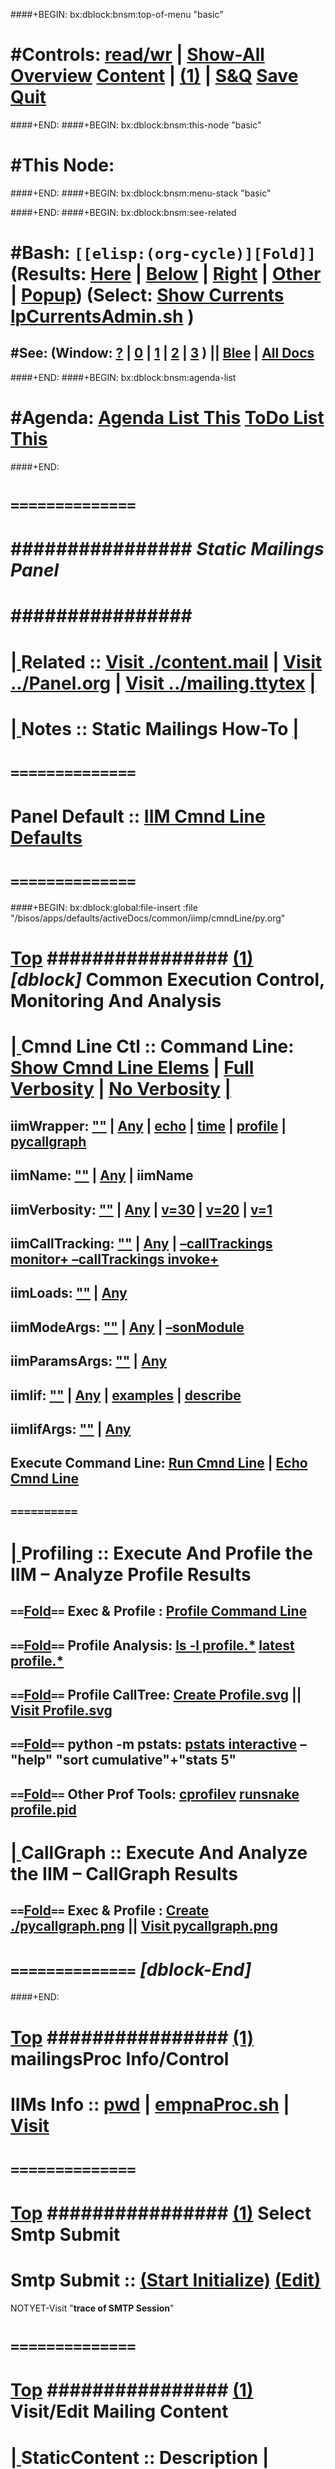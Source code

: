 ####+BEGIN: bx:dblock:bnsm:top-of-menu "basic"
*  #Controls:   [[elisp:(toggle-read-only)][read/wr]] | [[elisp:(show-all)][Show-All]]  [[elisp:(org-shifttab)][Overview]]  [[elisp:(progn (org-shifttab) (org-content))][Content]] | [[elisp:(delete-other-windows)][(1)]] | [[elisp:(progn (save-buffer) (kill-buffer))][S&Q]]  [[elisp:(save-buffer)][Save]]  [[elisp:(kill-buffer)][Quit]] 
####+END:
####+BEGIN: bx:dblock:bnsm:this-node "basic"
*  #This Node: 
####+END:
####+BEGIN: bx:dblock:bnsm:menu-stack "basic"

####+END:
####+BEGIN: bx:dblock:bnsm:see-related
*  #Bash:  =[[elisp:(org-cycle)][Fold]]=  (Results: [[elisp:(blee:bnsm:results-here)][Here]] | [[elisp:(blee:bnsm:results-split-below)][Below]] | [[elisp:(blee:bnsm:results-split-right)][Right]] | [[elisp:(blee:bnsm:results-other)][Other]] | [[elisp:(blee:bnsm:results-popup)][Popup]]) (Select:  [[elisp:(lsip-local-run-command "lpCurrentsAdmin.sh -i currentsGetThenShow")][Show Currents]]  [[elisp:(lsip-local-run-command "lpCurrentsAdmin.sh")][lpCurrentsAdmin.sh]] )
**  #See:  (Window: [[elisp:(blee:bnsm:results-window-show)][?]] | [[elisp:(blee:bnsm:results-window-set 0)][0]] | [[elisp:(blee:bnsm:results-window-set 1)][1]] | [[elisp:(blee:bnsm:results-window-set 2)][2]] | [[elisp:(blee:bnsm:results-window-set 3)][3]] ) || [[elisp:(bx:bnsm:top:panel-blee)][Blee]] | [[elisp:(bx:bnsm:top:panel-listOfDocs)][All Docs]]
####+END:
####+BEGIN: bx:dblock:bnsm:agenda-list
*  #Agenda:  [[elisp:(bx:org:agenda:this-file-otherWin)][Agenda List This]]    [[elisp:(bx:org:todo:this-file-otherWin)][ToDo List This]]
####+END:
*      ================
*      ################                      /*Static Mailings Panel*/
*      ################
*  [[elisp:(org-cycle)][| ]]  Related       ::   [[elisp:(find-file "./content.mail")][Visit ./content.mail]] |  [[elisp:(find-file "../Panel.org")][Visit ../Panel.org]] | [[elisp:(find-file "../mailing.ttytex")][Visit ../mailing.ttytex]] [[elisp:(org-cycle)][| ]]
*  [[elisp:(org-cycle)][| ]]  Notes         ::   *Static Mailings How-To*  [[elisp:(org-cycle)][| ]]
*      ================
*      Panel Default ::   [[elisp:(bx:iimp:cmndLineSpecs :name "mailingProc.sh")][IIM Cmnd Line Defaults]]
*      ================
####+BEGIN: bx:dblock:global:file-insert :file "/bisos/apps/defaults/activeDocs/common/iimp/cmndLine/py.org"
*  [[elisp:(beginning-of-buffer)][Top]] ################ [[elisp:(delete-other-windows)][(1)]]  /[dblock]/                  *Common Execution Control, Monitoring And Analysis*
*  [[elisp:(org-cycle)][| ]]  Cmnd Line Ctl ::  Command Line:  [[elisp:(bx:iimp:resultsShow:cmndLineElems)][Show Cmnd Line Elems]] |  [[elisp:(bx:iimp:cmndLineSpecs :verbosity "-v 1" :callTracking "--callTrackings monitor+ --callTrackings invoke+")][Full Verbosity]] | [[elisp:(bx:iimp:cmndLineSpecs :verbosity "-v 30" :callTracking "")][No Verbosity]] [[elisp:(org-cycle)][| ]]
** iimWrapper:         [[elisp:(setq bx:iimp:iimWrapper "")][""]] | [[elisp:(bx:valueReader:symbol 'bx:iimp:iimWrapper)][Any]] | [[elisp:(setq bx:iimp:iimWrapper "echo")][echo]] | [[elisp:(setq bx:iimp:iimWrapper "time")][time]] | [[elisp:(setq bx:iimp:iimWrapper "python -m cProfile -o profile.$$$(date +%s%N)")][profile]] | [[elisp:(setq bx:iimp:iimWrapper "pycallgraph  --max-depth 5 graphviz -- ")][pycallgraph]]
** iimName:            [[elisp:(setq bx:iimp:iimVerbosity "")][""]] | [[elisp:(bx:valueReader:symbol 'bx:iimp:iimName)][Any]] | iimName
** iimVerbosity:       [[elisp:(setq bx:iimp:iimVerbosity "")][""]] | [[elisp:(bx:valueReader:symbol 'bx:iimp:iimVerbosity)][Any]] | [[elisp:(setq bx:iimp:iimVerbosity "-v 30")][v=30]] | [[elisp:(setq bx:iimp:iimVerbosity "-v 20")][v=20]] | [[elisp:(setq bx:iimp:iimVerbosity "-v 1")][v=1]]
** iimCallTracking:    [[elisp:(setq bx:iimp:iimCallTracking "")][""]] | [[elisp:(bx:valueReader:symbol 'bx:iimp:iimCallTracking)][Any]] | [[elisp:(setq bx:iimp:iimCallTracking "--callTrackings monitor+ --callTrackings invoke+")][--callTrackings monitor+ --callTrackings invoke+]]
** iimLoads:           [[elisp:(setq bx:iimp:iimWrapper "")][""]] | [[elisp:(bx:valueReader:symbol 'bx:iimp:iimLoads)][Any]]
** iimModeArgs:        [[elisp:(setq bx:iimp:iimModeArgs "")][""]] | [[elisp:(bx:valueReader:symbol 'bx:iimp:iimModeArgs)][Any]] | [[elisp:(setq bx:iimp:iimModeArgs "--sonModule")][--sonModule]]
** iimParamsArgs:      [[elisp:(setq bx:iimp:iimWrapper "")][""]] | [[elisp:(bx:valueReader:symbol 'bx:iimp:iimParamsArgs)][Any]]
** iimIif:             [[elisp:(setq bx:iimp:iimWrapper "")][""]] | [[elisp:(bx:valueReader:symbol 'bx:iimp:iimIif)][Any]] | [[elisp:(setq bx:iimp:iimIif "examples")][examples]] | [[elisp:(setq bx:iimp:iimIif "describe")][describe]]
** iimIifArgs:         [[elisp:(setq bx:iimp:iimWrapper "")][""]] | [[elisp:(bx:valueReader:symbol 'bx:iimp:iimIifArgs)][Any]]
** Execute Command Line:   [[elisp:(bx:iimp:cmndLineExec)][Run Cmnd Line]] | [[elisp:(bx:iimp:cmndLineExec :wrapper "echo")][Echo Cmnd Line]]
**      ============
*  [[elisp:(org-cycle)][| ]]  Profiling     ::  Execute And Profile the IIM -- Analyze  Profile Results
**      ====[[elisp:(org-cycle)][Fold]]==== Exec & Profile  :  [[elisp:(bx:iimp:cmndLineExec :wrapper "python -m cProfile -o profile.$$$(date +%s%N)")][Profile Command Line]]
**      ====[[elisp:(org-cycle)][Fold]]==== Profile Analysis:  [[elisp:(lsip-local-run-command-here "ls -l profile.*")][ls -l profile.*]]  [[elisp:(lsip-local-run-command-here "ls -t profile.* | head -1")][latest profile.*]]
**      ====[[elisp:(org-cycle)][Fold]]==== Profile CallTree:  [[elisp:(lsip-local-run-command-here "gprof2dot -f pstats $(ls -t profile.* | head -1) | dot -Tsvg -o Profile.svg")][Create Profile.svg]] || [[elisp:(lsip-local-run-command-here "eog Profile.svg")][Visit Profile.svg]]
**      ====[[elisp:(org-cycle)][Fold]]==== python -m pstats:  [[elisp:(lsip-local-run-command-here "python -m pstats $(ls -t profile.*)")][pstats interactive]]  --  "help"  "sort cumulative"+"stats 5"
**      ====[[elisp:(org-cycle)][Fold]]==== Other Prof Tools:  [[elisp:(lsip-local-run-command-here "cprofilev -f $(ls -t profile.*)")][cprofilev]]  [[elisp:(lsip-local-run-command-here "runsnake $(ls -t profile.*)")][runsnake profile.pid]]
*  [[elisp:(org-cycle)][| ]]  CallGraph     ::  Execute And Analyze the IIM -- CallGraph Results
**      ====[[elisp:(org-cycle)][Fold]]==== Exec & Profile  :  [[elisp:(bx:iimp:cmndLineExec :wrapper "pycallgraph  --max-depth 5 graphviz -- ")][Create ./pycallgraph.png]]  ||  [[elisp:(lsip-local-run-command-here "eog pycallgraph.png")][Visit pycallgraph.png]]
*      ================   /[dblock-End]/

####+END:
       
*  [[elisp:(beginning-of-buffer)][Top]] ################ [[elisp:(delete-other-windows)][(1)]]                               *mailingsProc Info/Control*
*      IIMs Info     ::  [[elisp:(lsip-local-run-command-here "pwd")][pwd]] | [[elisp:(lsip-local-run-command-here "empnaProc.sh")][empnaProc.sh]] | [[file:empnaProc.sh][Visit]]
*      ================
*  [[elisp:(beginning-of-buffer)][Top]] ################ [[elisp:(delete-other-windows)][(1)]]                               *Select Smtp Submit*  
*      Smtp Submit   ::   [[elisp:(progn (server-start) (lsip-local-run-command "cd /acct/employee/lsipusr/BUE/mailings/com; mailingProc.sh -i treeRecurse objectAutoLoad"))][(Start Initialize)]]  [[elisp:(find-file "/acct/employee/lsipusr/BUE/mailings/com")][(Edit)]]
NOTYET-Visit "*trace of SMTP Session*"
*      ================
*  [[elisp:(beginning-of-buffer)][Top]] ################ [[elisp:(delete-other-windows)][(1)]]                               *Visit/Edit Mailing Content*
*  [[elisp:(org-cycle)][| ]]  StaticContent ::  Description  [[elisp:(org-cycle)][| ]]
*      ================
*  [[elisp:(beginning-of-buffer)][Top]] ################ [[elisp:(delete-other-windows)][(1)]]                               *Development -- Evolution*
*  [[elisp:(org-cycle)][| ]]  Agenda        ::  Development, Ideas, Tasks, Todo, Agenda:  [[elisp:(org-cycle)][| ]]
** TODO Enhancement  ::  Description 
*      ================
*  [[elisp:(beginning-of-buffer)][Top]] ################ [[elisp:(delete-other-windows)][(1)]] 
*      ================ /End Of Editable/
####+BEGIN: bx:dblock:org:parameters :types "agenda"
#+STARTUP: lognotestate
#+SEQ_TODO: TODO WAITING DELEGATED | DONE DEFERRED CANCELLED
#+TAGS: @desk(d) @home(h) @work(w) @withInternet(i) @road(r) call(c) errand(e)
####+END:


####+BEGIN: bx:dblock:bnsm:end-of-menu "basic"
*  #Controls:  [[elisp:(blee:bnsm:menu-back)][Back]]  [[elisp:(toggle-read-only)][toggle-read-only]]  [[elisp:(show-all)][Show-All]]  [[elisp:(org-shifttab)][Cycle Glob Vis]]  [[elisp:(delete-other-windows)][1 Win]]  [[elisp:(save-buffer)][Save]]   [[elisp:(kill-buffer)][Quit]]
####+END:

* Parameters:
#+CATEGORY: mailing
#+STARTUP: overview
